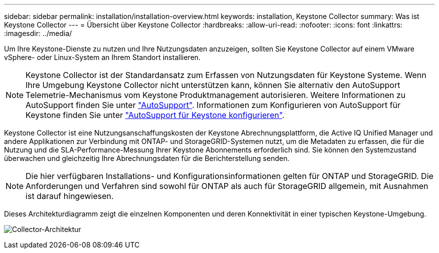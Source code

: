 ---
sidebar: sidebar 
permalink: installation/installation-overview.html 
keywords: installation, Keystone Collector 
summary: Was ist Keystone Collector 
---
= Übersicht über Keystone Collector
:hardbreaks:
:allow-uri-read: 
:nofooter: 
:icons: font
:linkattrs: 
:imagesdir: ../media/


[role="lead"]
Um Ihre Keystone-Dienste zu nutzen und Ihre Nutzungsdaten anzuzeigen, sollten Sie Keystone Collector auf einem VMware vSphere- oder Linux-System an Ihrem Standort installieren.


NOTE: Keystone Collector ist der Standardansatz zum Erfassen von Nutzungsdaten für Keystone Systeme. Wenn Ihre Umgebung Keystone Collector nicht unterstützen kann, können Sie alternativ den AutoSupport Telemetrie-Mechanismus vom Keystone Produktmanagement autorisieren. Weitere Informationen zu AutoSupport finden Sie unter https://docs.netapp.com/us-en/active-iq/concept_autosupport.html["AutoSupport"^]. Informationen zum Konfigurieren von AutoSupport für Keystone finden Sie unter link:../installation/asup-config.html["AutoSupport für Keystone konfigurieren"].

Keystone Collector ist eine Nutzungsanschaffungskosten der Keystone Abrechnungsplattform, die Active IQ Unified Manager und andere Applikationen zur Verbindung mit ONTAP- und StorageGRID-Systemen nutzt, um die Metadaten zu erfassen, die für die Nutzung und die SLA-Performance-Messung Ihrer Keystone Abonnements erforderlich sind. Sie können den Systemzustand überwachen und gleichzeitig Ihre Abrechnungsdaten für die Berichterstellung senden.


NOTE: Die hier verfügbaren Installations- und Konfigurationsinformationen gelten für ONTAP und StorageGRID. Die Anforderungen und Verfahren sind sowohl für ONTAP als auch für StorageGRID allgemein, mit Ausnahmen ist darauf hingewiesen.

Dieses Architekturdiagramm zeigt die einzelnen Komponenten und deren Konnektivität in einer typischen Keystone-Umgebung.

image:collector-arch.png["Collector-Architektur"]
